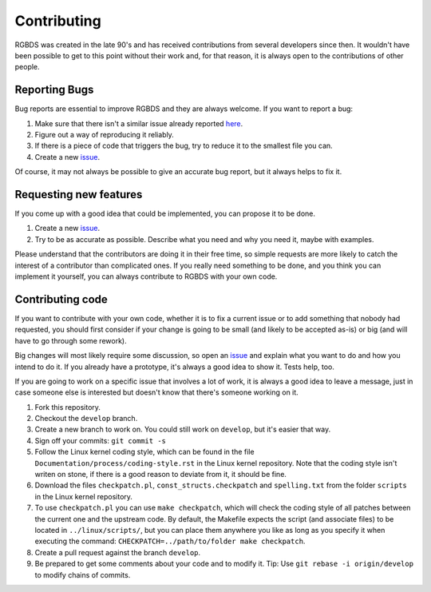 Contributing
============

RGBDS was created in the late 90's and has received contributions from several
developers since then. It wouldn't have been possible to get to this point
without their work and, for that reason, it is always open to the contributions
of other people.

Reporting Bugs
--------------

Bug reports are essential to improve RGBDS and they are always welcome. If you
want to report a bug:

1. Make sure that there isn't a similar issue already reported
   `here <https://github.com/rednex/rgbds/issues>`__.

2. Figure out a way of reproducing it reliably.

3. If there is a piece of code that triggers the bug, try to reduce it to the
   smallest file you can.

4. Create a new `issue <https://github.com/rednex/rgbds/issues>`__.

Of course, it may not always be possible to give an accurate bug report, but it
always helps to fix it.

Requesting new features
-----------------------

If you come up with a good idea that could be implemented, you can propose it to
be done.

1. Create a new `issue <https://github.com/rednex/rgbds/issues>`__.

2. Try to be as accurate as possible. Describe what you need and why you need
   it, maybe with examples.

Please understand that the contributors are doing it in their free time, so
simple requests are more likely to catch the interest of a contributor than
complicated ones. If you really need something to be done, and you think you can
implement it yourself, you can always contribute to RGBDS with your own code.

Contributing code
-----------------

If you want to contribute with your own code, whether it is to fix a current
issue or to add something that nobody had requested, you should first consider
if your change is going to be small (and likely to be accepted as-is) or big
(and will have to go through some rework).

Big changes will most likely require some discussion, so open an
`issue <https://github.com/rednex/rgbds/issues>`__ and explain what you want to
do and how you intend to do it. If you already have a prototype, it's always a
good idea to show it. Tests help, too.

If you are going to work on a specific issue that involves a lot of work, it is
always a good idea to leave a message, just in case someone else is interested
but doesn't know that there's someone working on it.

1. Fork this repository.

2. Checkout the ``develop`` branch.

3. Create a new branch to work on. You could still work on ``develop``, but it's
   easier that way.

4. Sign off your commits: ``git commit -s``

5. Follow the Linux kernel coding style, which can be found in the file
   ``Documentation/process/coding-style.rst`` in the Linux kernel repository.
   Note that the coding style isn't writen on stone, if there is a good reason
   to deviate from it, it should be fine.

6. Download the files ``checkpatch.pl``, ``const_structs.checkpatch`` and
   ``spelling.txt`` from the folder ``scripts`` in the Linux kernel repository.

7. To use ``checkpatch.pl`` you can use ``make checkpatch``, which will check
   the coding style of all patches between the current one and the upstream
   code. By default, the Makefile expects the script (and associate files) to be
   located in ``../linux/scripts/``, but you can place them anywhere you like as
   long as you specify it when executing the command:
   ``CHECKPATCH=../path/to/folder make checkpatch``.

8. Create a pull request against the branch ``develop``.

9. Be prepared to get some comments about your code and to modify it. Tip: Use
   ``git rebase -i origin/develop`` to modify chains of commits.
